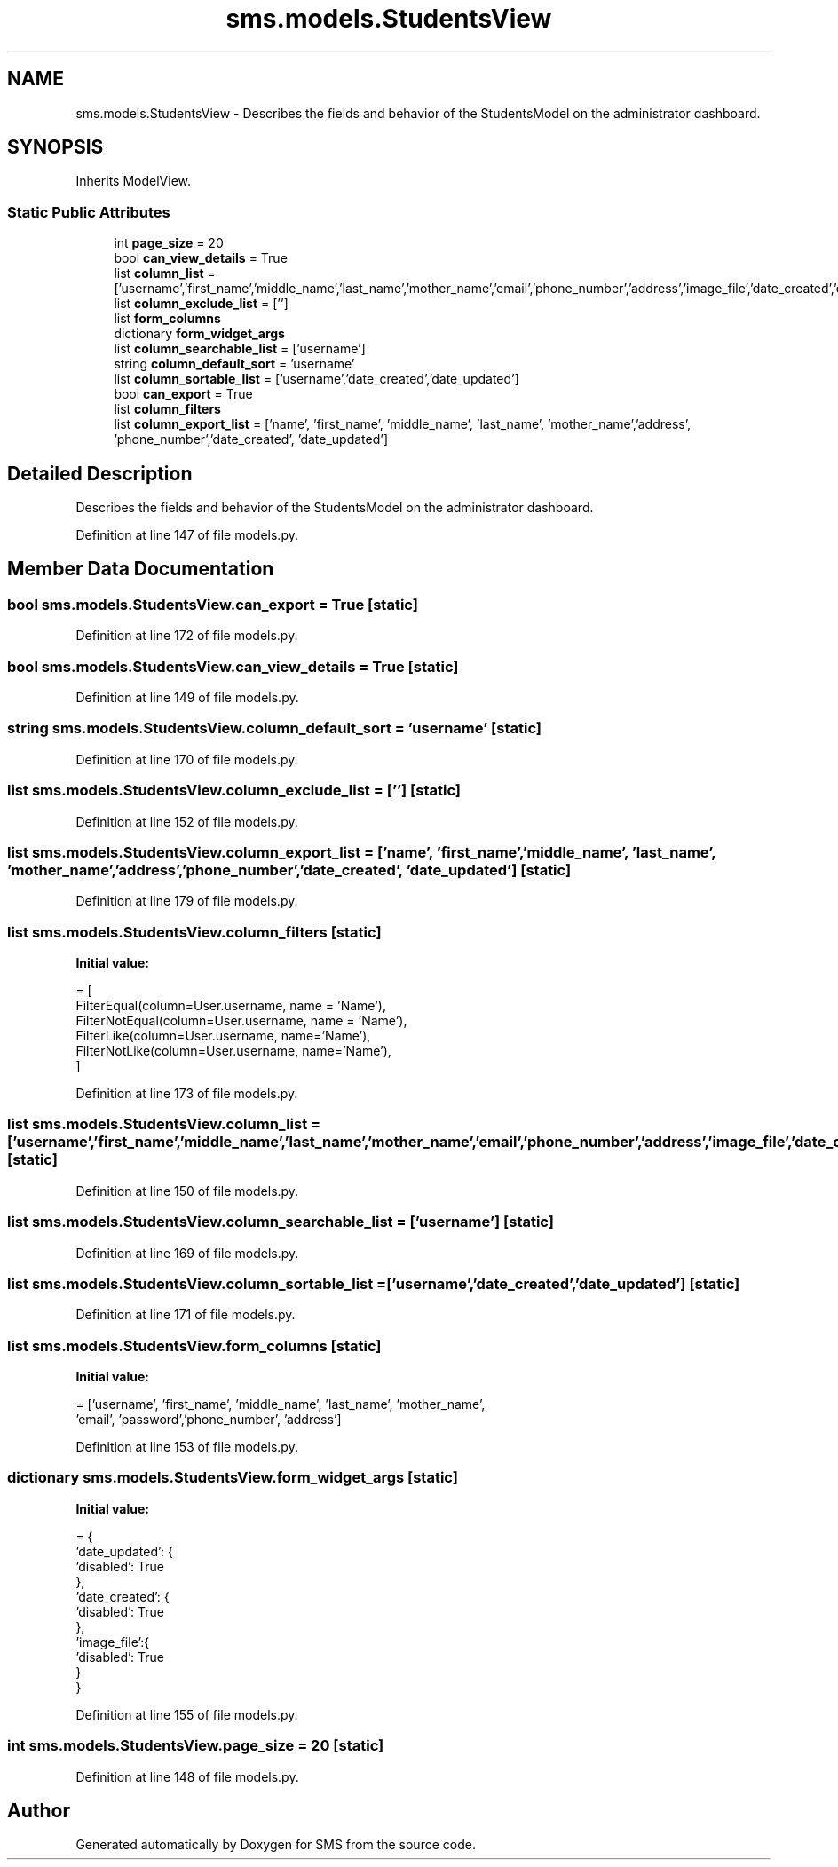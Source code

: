 .TH "sms.models.StudentsView" 3 "Sat Dec 28 2019" "Version 1.2.0" "SMS" \" -*- nroff -*-
.ad l
.nh
.SH NAME
sms.models.StudentsView \- Describes the fields and behavior of the StudentsModel on the administrator dashboard\&.  

.SH SYNOPSIS
.br
.PP
.PP
Inherits ModelView\&.
.SS "Static Public Attributes"

.in +1c
.ti -1c
.RI "int \fBpage_size\fP = 20"
.br
.ti -1c
.RI "bool \fBcan_view_details\fP = True"
.br
.ti -1c
.RI "list \fBcolumn_list\fP = ['username','first_name','middle_name','last_name','mother_name','email','phone_number','address','image_file','date_created','date_updated']"
.br
.ti -1c
.RI "list \fBcolumn_exclude_list\fP = ['']"
.br
.ti -1c
.RI "list \fBform_columns\fP"
.br
.ti -1c
.RI "dictionary \fBform_widget_args\fP"
.br
.ti -1c
.RI "list \fBcolumn_searchable_list\fP = ['username']"
.br
.ti -1c
.RI "string \fBcolumn_default_sort\fP = 'username'"
.br
.ti -1c
.RI "list \fBcolumn_sortable_list\fP = ['username','date_created','date_updated']"
.br
.ti -1c
.RI "bool \fBcan_export\fP = True"
.br
.ti -1c
.RI "list \fBcolumn_filters\fP"
.br
.ti -1c
.RI "list \fBcolumn_export_list\fP = ['name', 'first_name', 'middle_name', 'last_name', 'mother_name','address', 'phone_number','date_created', 'date_updated']"
.br
.in -1c
.SH "Detailed Description"
.PP 
Describes the fields and behavior of the StudentsModel on the administrator dashboard\&. 
.PP
Definition at line 147 of file models\&.py\&.
.SH "Member Data Documentation"
.PP 
.SS "bool sms\&.models\&.StudentsView\&.can_export = True\fC [static]\fP"

.PP
Definition at line 172 of file models\&.py\&.
.SS "bool sms\&.models\&.StudentsView\&.can_view_details = True\fC [static]\fP"

.PP
Definition at line 149 of file models\&.py\&.
.SS "string sms\&.models\&.StudentsView\&.column_default_sort = 'username'\fC [static]\fP"

.PP
Definition at line 170 of file models\&.py\&.
.SS "list sms\&.models\&.StudentsView\&.column_exclude_list = ['']\fC [static]\fP"

.PP
Definition at line 152 of file models\&.py\&.
.SS "list sms\&.models\&.StudentsView\&.column_export_list = ['name', 'first_name', 'middle_name', 'last_name', 'mother_name','address', 'phone_number','date_created', 'date_updated']\fC [static]\fP"

.PP
Definition at line 179 of file models\&.py\&.
.SS "list sms\&.models\&.StudentsView\&.column_filters\fC [static]\fP"
\fBInitial value:\fP
.PP
.nf
=  [
        FilterEqual(column=User\&.username, name = 'Name'),
        FilterNotEqual(column=User\&.username, name = 'Name'),
        FilterLike(column=User\&.username, name='Name'),
        FilterNotLike(column=User\&.username, name='Name'),
    ]
.fi
.PP
Definition at line 173 of file models\&.py\&.
.SS "list sms\&.models\&.StudentsView\&.column_list = ['username','first_name','middle_name','last_name','mother_name','email','phone_number','address','image_file','date_created','date_updated']\fC [static]\fP"

.PP
Definition at line 150 of file models\&.py\&.
.SS "list sms\&.models\&.StudentsView\&.column_searchable_list = ['username']\fC [static]\fP"

.PP
Definition at line 169 of file models\&.py\&.
.SS "list sms\&.models\&.StudentsView\&.column_sortable_list = ['username','date_created','date_updated']\fC [static]\fP"

.PP
Definition at line 171 of file models\&.py\&.
.SS "list sms\&.models\&.StudentsView\&.form_columns\fC [static]\fP"
\fBInitial value:\fP
.PP
.nf
=  ['username', 'first_name', 'middle_name', 'last_name', 'mother_name',
    'email', 'password','phone_number', 'address']
.fi
.PP
Definition at line 153 of file models\&.py\&.
.SS "dictionary sms\&.models\&.StudentsView\&.form_widget_args\fC [static]\fP"
\fBInitial value:\fP
.PP
.nf
=  {
        'date_updated': {
            'disabled': True
        },
        'date_created': {
            'disabled': True
        },
        'image_file':{
            'disabled': True
        }
    }
.fi
.PP
Definition at line 155 of file models\&.py\&.
.SS "int sms\&.models\&.StudentsView\&.page_size = 20\fC [static]\fP"

.PP
Definition at line 148 of file models\&.py\&.

.SH "Author"
.PP 
Generated automatically by Doxygen for SMS from the source code\&.
